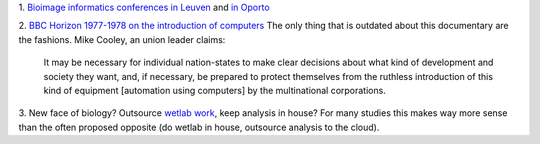 1. `Bioimage informatics conferences in Leuven
<http://www.vibconferences.be/event/bioimage-informatics>`__ and `in Oporto
<http://www.bioimaging.biostec.org/>`__

2. `BBC Horizon 1977-1978 on the introduction of computers
<https://www.youtube.com/watch?v=HW5Fvk8FNOQ>`__ The only thing that is
outdated about this documentary are the fashions. Mike Cooley, an union leader
claims:

    It may be necessary for individual nation-states to make clear decisions
    about what kind of development and society they want, and, if necessary, be
    prepared to protect themselves from the ruthless introduction of this kind
    of equipment [automation using computers] by the multinational
    corporations.


3. New face of biology? Outsource `wetlab work
<http://recode.net/2014/06/30/founders-fund-backs-a-robotic-lab-that-puts-science-in-the-cloud/>`__,
keep analysis in house? For many studies this makes way more sense than the
often proposed opposite (do wetlab in house, outsource analysis to the cloud).

